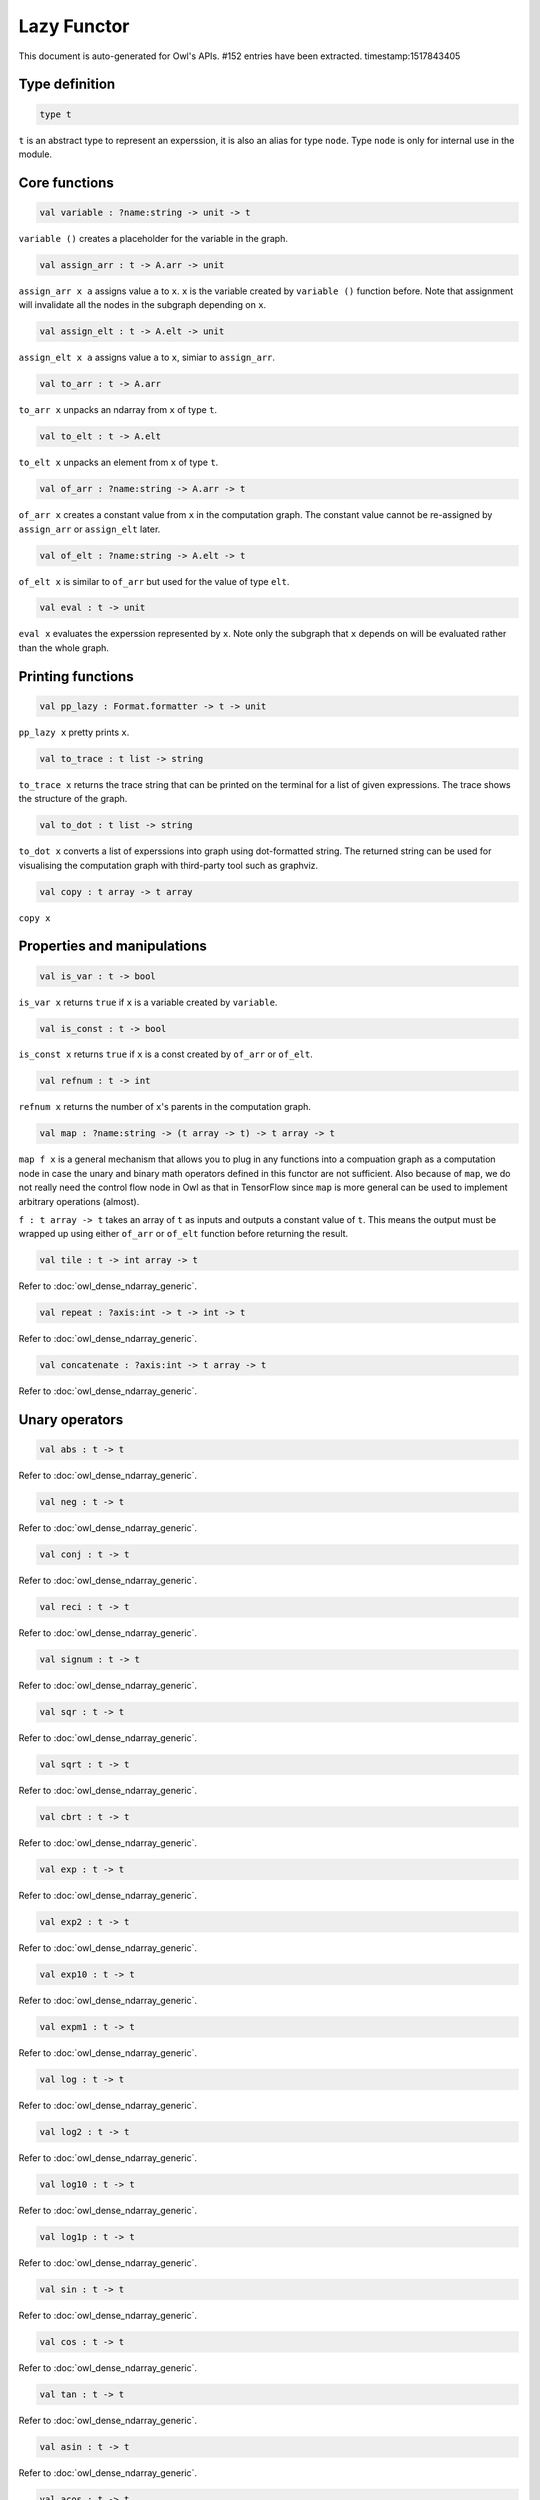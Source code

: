 Lazy Functor
===============================================================================

This document is auto-generated for Owl's APIs.
#152 entries have been extracted.
timestamp:1517843405

Type definition
-------------------------------------------------------------------------------



.. code-block:: ocaml

  type t
    

``t`` is an abstract type to represent an experssion, it is also an alias
for type ``node``. Type ``node`` is only for internal use in the module.



Core functions
-------------------------------------------------------------------------------



.. code-block:: ocaml

  val variable : ?name:string -> unit -> t

``variable ()`` creates a placeholder for the variable in the graph.



.. code-block:: ocaml

  val assign_arr : t -> A.arr -> unit

``assign_arr x a`` assigns value ``a`` to ``x``. ``x`` is the variable created by
``variable ()`` function before. Note that assignment will invalidate all the
nodes in the subgraph depending on ``x``.



.. code-block:: ocaml

  val assign_elt : t -> A.elt -> unit

``assign_elt x a`` assigns value ``a`` to ``x``, simiar to ``assign_arr``.



.. code-block:: ocaml

  val to_arr : t -> A.arr

``to_arr x`` unpacks an ndarray from ``x`` of type ``t``.



.. code-block:: ocaml

  val to_elt : t -> A.elt

``to_elt x`` unpacks an element from ``x`` of type ``t``.



.. code-block:: ocaml

  val of_arr : ?name:string -> A.arr -> t

``of_arr x`` creates a constant value from ``x`` in the computation graph. The
constant value cannot be re-assigned by ``assign_arr`` or ``assign_elt`` later.



.. code-block:: ocaml

  val of_elt : ?name:string -> A.elt -> t

``of_elt x`` is similar to ``of_arr`` but used for the value of type ``elt``.



.. code-block:: ocaml

  val eval : t -> unit

``eval x`` evaluates the experssion represented by ``x``. Note only the
subgraph that ``x`` depends on will be evaluated rather than the whole graph.



Printing functions
-------------------------------------------------------------------------------



.. code-block:: ocaml

  val pp_lazy : Format.formatter -> t -> unit

``pp_lazy x`` pretty prints ``x``.



.. code-block:: ocaml

  val to_trace : t list -> string

``to_trace x`` returns the trace string that can be printed on the terminal
for a list of given expressions. The trace shows the structure of the graph.



.. code-block:: ocaml

  val to_dot : t list -> string

``to_dot x`` converts a list of experssions into graph using dot-formatted
string. The returned string can be used for visualising the computation
graph with third-party tool such as graphviz.



.. code-block:: ocaml

  val copy : t array -> t array

``copy x``



Properties and manipulations
-------------------------------------------------------------------------------



.. code-block:: ocaml

  val is_var : t -> bool

``is_var x`` returns ``true`` if ``x`` is a variable created by ``variable``.



.. code-block:: ocaml

  val is_const : t -> bool

``is_const x`` returns ``true`` if ``x`` is a const created by ``of_arr`` or ``of_elt``.



.. code-block:: ocaml

  val refnum : t -> int

``refnum x`` returns the number of ``x``'s parents in the computation graph.



.. code-block:: ocaml

  val map : ?name:string -> (t array -> t) -> t array -> t

``map f x`` is a general mechanism that allows you to plug in any functions
into a compuation graph as a computation node in case the unary and binary
math operators defined in this functor are not sufficient. Also because of
``map``, we do not really need the control flow node in Owl as that in
TensorFlow since ``map`` is more general can be used to implement arbitrary
operations (almost).

``f : t array -> t`` takes an array of ``t`` as inputs and outputs a constant
value of ``t``. This means the output must be wrapped up using either ``of_arr``
or ``of_elt`` function before returning the result.



.. code-block:: ocaml

  val tile : t -> int array -> t

Refer to :doc:`owl_dense_ndarray_generic`.



.. code-block:: ocaml

  val repeat : ?axis:int -> t -> int -> t

Refer to :doc:`owl_dense_ndarray_generic`.



.. code-block:: ocaml

  val concatenate : ?axis:int -> t array -> t

Refer to :doc:`owl_dense_ndarray_generic`.



Unary operators
-------------------------------------------------------------------------------



.. code-block:: ocaml

  val abs : t -> t

Refer to :doc:`owl_dense_ndarray_generic`.



.. code-block:: ocaml

  val neg : t -> t

Refer to :doc:`owl_dense_ndarray_generic`.



.. code-block:: ocaml

  val conj : t -> t

Refer to :doc:`owl_dense_ndarray_generic`.



.. code-block:: ocaml

  val reci : t -> t

Refer to :doc:`owl_dense_ndarray_generic`.



.. code-block:: ocaml

  val signum : t -> t

Refer to :doc:`owl_dense_ndarray_generic`.



.. code-block:: ocaml

  val sqr : t -> t

Refer to :doc:`owl_dense_ndarray_generic`.



.. code-block:: ocaml

  val sqrt : t -> t

Refer to :doc:`owl_dense_ndarray_generic`.



.. code-block:: ocaml

  val cbrt : t -> t

Refer to :doc:`owl_dense_ndarray_generic`.



.. code-block:: ocaml

  val exp : t -> t

Refer to :doc:`owl_dense_ndarray_generic`.



.. code-block:: ocaml

  val exp2 : t -> t

Refer to :doc:`owl_dense_ndarray_generic`.



.. code-block:: ocaml

  val exp10 : t -> t

Refer to :doc:`owl_dense_ndarray_generic`.



.. code-block:: ocaml

  val expm1 : t -> t

Refer to :doc:`owl_dense_ndarray_generic`.



.. code-block:: ocaml

  val log : t -> t

Refer to :doc:`owl_dense_ndarray_generic`.



.. code-block:: ocaml

  val log2 : t -> t

Refer to :doc:`owl_dense_ndarray_generic`.



.. code-block:: ocaml

  val log10 : t -> t

Refer to :doc:`owl_dense_ndarray_generic`.



.. code-block:: ocaml

  val log1p : t -> t

Refer to :doc:`owl_dense_ndarray_generic`.



.. code-block:: ocaml

  val sin : t -> t

Refer to :doc:`owl_dense_ndarray_generic`.



.. code-block:: ocaml

  val cos : t -> t

Refer to :doc:`owl_dense_ndarray_generic`.



.. code-block:: ocaml

  val tan : t -> t

Refer to :doc:`owl_dense_ndarray_generic`.



.. code-block:: ocaml

  val asin : t -> t

Refer to :doc:`owl_dense_ndarray_generic`.



.. code-block:: ocaml

  val acos : t -> t

Refer to :doc:`owl_dense_ndarray_generic`.



.. code-block:: ocaml

  val atan : t -> t

Refer to :doc:`owl_dense_ndarray_generic`.



.. code-block:: ocaml

  val sinh : t -> t

Refer to :doc:`owl_dense_ndarray_generic`.



.. code-block:: ocaml

  val cosh : t -> t

Refer to :doc:`owl_dense_ndarray_generic`.



.. code-block:: ocaml

  val tanh : t -> t

Refer to :doc:`owl_dense_ndarray_generic`.



.. code-block:: ocaml

  val asinh : t -> t

Refer to :doc:`owl_dense_ndarray_generic`.



.. code-block:: ocaml

  val acosh : t -> t

Refer to :doc:`owl_dense_ndarray_generic`.



.. code-block:: ocaml

  val atanh : t -> t

Refer to :doc:`owl_dense_ndarray_generic`.



.. code-block:: ocaml

  val floor : t -> t

Refer to :doc:`owl_dense_ndarray_generic`.



.. code-block:: ocaml

  val ceil : t -> t

Refer to :doc:`owl_dense_ndarray_generic`.



.. code-block:: ocaml

  val round : t -> t

Refer to :doc:`owl_dense_ndarray_generic`.



.. code-block:: ocaml

  val trunc : t -> t

Refer to :doc:`owl_dense_ndarray_generic`.



.. code-block:: ocaml

  val fix : t -> t

Refer to :doc:`owl_dense_ndarray_generic`.



.. code-block:: ocaml

  val erf : t -> t

Refer to :doc:`owl_dense_ndarray_generic`.



.. code-block:: ocaml

  val erfc : t -> t

Refer to :doc:`owl_dense_ndarray_generic`.



.. code-block:: ocaml

  val relu : t -> t

Refer to :doc:`owl_dense_ndarray_generic`.



.. code-block:: ocaml

  val softplus : t -> t

Refer to :doc:`owl_dense_ndarray_generic`.



.. code-block:: ocaml

  val softsign : t -> t

Refer to :doc:`owl_dense_ndarray_generic`.



.. code-block:: ocaml

  val softmax : t -> t

Refer to :doc:`owl_dense_ndarray_generic`.



.. code-block:: ocaml

  val sigmoid : t -> t

Refer to :doc:`owl_dense_ndarray_generic`.



.. code-block:: ocaml

  val sum : ?axis:int -> t -> t

Refer to :doc:`owl_dense_ndarray_generic`.



.. code-block:: ocaml

  val prod : ?axis:int -> t -> t

Refer to :doc:`owl_dense_ndarray_generic`.



.. code-block:: ocaml

  val min : ?axis:int -> t -> t

Refer to :doc:`owl_dense_ndarray_generic`.



.. code-block:: ocaml

  val max : ?axis:int -> t -> t

Refer to :doc:`owl_dense_ndarray_generic`.



.. code-block:: ocaml

  val mean : ?axis:int -> t -> t

Refer to :doc:`owl_dense_ndarray_generic`.



.. code-block:: ocaml

  val var : ?axis:int -> t -> t

Refer to :doc:`owl_dense_ndarray_generic`.



.. code-block:: ocaml

  val std : ?axis:int -> t -> t

Refer to :doc:`owl_dense_ndarray_generic`.



.. code-block:: ocaml

  val l1norm : ?axis:int -> t -> t

Refer to :doc:`owl_dense_ndarray_generic`.



.. code-block:: ocaml

  val l2norm : ?axis:int -> t -> t

Refer to :doc:`owl_dense_ndarray_generic`.



.. code-block:: ocaml

  val cumsum : ?axis:int -> t -> t

Refer to :doc:`owl_dense_ndarray_generic`.



.. code-block:: ocaml

  val cumprod : ?axis:int -> t -> t

Refer to :doc:`owl_dense_ndarray_generic`.



.. code-block:: ocaml

  val cummin : ?axis:int -> t -> t

Refer to :doc:`owl_dense_ndarray_generic`.



.. code-block:: ocaml

  val cummax : ?axis:int -> t -> t

Refer to :doc:`owl_dense_ndarray_generic`.



.. code-block:: ocaml

  val sum' : t -> t

Refer to :doc:`owl_dense_ndarray_generic`.



.. code-block:: ocaml

  val prod' : t -> t

Refer to :doc:`owl_dense_ndarray_generic`.



.. code-block:: ocaml

  val min' : t -> t

Refer to :doc:`owl_dense_ndarray_generic`.



.. code-block:: ocaml

  val max' : t -> t

Refer to :doc:`owl_dense_ndarray_generic`.



.. code-block:: ocaml

  val mean' : t -> t

Refer to :doc:`owl_dense_ndarray_generic`.



.. code-block:: ocaml

  val var' : t -> t

Refer to :doc:`owl_dense_ndarray_generic`.



.. code-block:: ocaml

  val std' : t -> t

Refer to :doc:`owl_dense_ndarray_generic`.



.. code-block:: ocaml

  val l1norm' : t -> t

Refer to :doc:`owl_dense_ndarray_generic`.



.. code-block:: ocaml

  val l2norm' : t -> t

Refer to :doc:`owl_dense_ndarray_generic`.



.. code-block:: ocaml

  val l2norm_sqr' : t -> t

Refer to :doc:`owl_dense_ndarray_generic`.



Binary operators
-------------------------------------------------------------------------------



.. code-block:: ocaml

  val add : t -> t -> t

Refer to :doc:`owl_dense_ndarray_generic`.



.. code-block:: ocaml

  val sub : t -> t -> t

Refer to :doc:`owl_dense_ndarray_generic`.



.. code-block:: ocaml

  val mul : t -> t -> t

Refer to :doc:`owl_dense_ndarray_generic`.



.. code-block:: ocaml

  val div : t -> t -> t

Refer to :doc:`owl_dense_ndarray_generic`.



.. code-block:: ocaml

  val pow : t -> t -> t

Refer to :doc:`owl_dense_ndarray_generic`.



.. code-block:: ocaml

  val dot : t -> t -> t

Refer to :doc:`owl_dense_ndarray_generic`.



.. code-block:: ocaml

  val atan2 : t -> t -> t

Refer to :doc:`owl_dense_ndarray_generic`.



.. code-block:: ocaml

  val hypot : t -> t -> t

Refer to :doc:`owl_dense_ndarray_generic`.



.. code-block:: ocaml

  val fmod : t -> t -> t

Refer to :doc:`owl_dense_ndarray_generic`.



.. code-block:: ocaml

  val min2 : t -> t -> t

Refer to :doc:`owl_dense_ndarray_generic`.



.. code-block:: ocaml

  val max2 : t -> t -> t

Refer to :doc:`owl_dense_ndarray_generic`.



.. code-block:: ocaml

  val add_scalar : t -> t -> t

Refer to :doc:`owl_dense_ndarray_generic`.



.. code-block:: ocaml

  val sub_scalar : t -> t -> t

Refer to :doc:`owl_dense_ndarray_generic`.



.. code-block:: ocaml

  val mul_scalar : t -> t -> t

Refer to :doc:`owl_dense_ndarray_generic`.



.. code-block:: ocaml

  val div_scalar : t -> t -> t

Refer to :doc:`owl_dense_ndarray_generic`.



.. code-block:: ocaml

  val pow_scalar : t -> t -> t

Refer to :doc:`owl_dense_ndarray_generic`.



.. code-block:: ocaml

  val atan2_scalar : t -> t -> t

Refer to :doc:`owl_dense_ndarray_generic`.



.. code-block:: ocaml

  val fmod_scalar : t -> t -> t

Refer to :doc:`owl_dense_ndarray_generic`.



.. code-block:: ocaml

  val scalar_add : t -> t -> t

Refer to :doc:`owl_dense_ndarray_generic`.



.. code-block:: ocaml

  val scalar_sub : t -> t -> t

Refer to :doc:`owl_dense_ndarray_generic`.



.. code-block:: ocaml

  val scalar_mul : t -> t -> t

Refer to :doc:`owl_dense_ndarray_generic`.



.. code-block:: ocaml

  val scalar_div : t -> t -> t

Refer to :doc:`owl_dense_ndarray_generic`.



.. code-block:: ocaml

  val scalar_pow : t -> t -> t

Refer to :doc:`owl_dense_ndarray_generic`.



.. code-block:: ocaml

  val scalar_atan2 : t -> t -> t

Refer to :doc:`owl_dense_ndarray_generic`.



.. code-block:: ocaml

  val scalar_fmod : t -> t -> t

Refer to :doc:`owl_dense_ndarray_generic`.



.. code-block:: ocaml

  val conv1d : ?padding:padding -> t -> t -> int array -> t

Refer to :doc:`owl_dense_ndarray_generic`.



.. code-block:: ocaml

  val conv2d : ?padding:padding -> t -> t -> int array -> t

Refer to :doc:`owl_dense_ndarray_generic`.



.. code-block:: ocaml

  val conv3d : ?padding:padding -> t -> t -> int array -> t

Refer to :doc:`owl_dense_ndarray_generic`.



.. code-block:: ocaml

  val max_pool1d : ?padding:padding -> t -> int array -> int array -> t

Refer to :doc:`owl_dense_ndarray_generic`.



.. code-block:: ocaml

  val max_pool2d : ?padding:padding -> t -> int array -> int array -> t

Refer to :doc:`owl_dense_ndarray_generic`.



.. code-block:: ocaml

  val max_pool3d : ?padding:padding -> t -> int array -> int array -> t

Refer to :doc:`owl_dense_ndarray_generic`.



.. code-block:: ocaml

  val avg_pool1d : ?padding:padding -> t -> int array -> int array -> t

Refer to :doc:`owl_dense_ndarray_generic`.



.. code-block:: ocaml

  val avg_pool2d : ?padding:padding -> t -> int array -> int array -> t

Refer to :doc:`owl_dense_ndarray_generic`.



.. code-block:: ocaml

  val avg_pool3d : ?padding:padding -> t -> int array -> int array -> t

Refer to :doc:`owl_dense_ndarray_generic`.



.. code-block:: ocaml

  val conv1d_backward_input : t -> t -> int array -> t -> t

Refer to :doc:`owl_dense_ndarray_generic`.



.. code-block:: ocaml

  val conv1d_backward_kernel : t -> t -> int array -> t -> t

Refer to :doc:`owl_dense_ndarray_generic`.



.. code-block:: ocaml

  val conv2d_backward_input : t -> t -> int array -> t -> t

Refer to :doc:`owl_dense_ndarray_generic`.



.. code-block:: ocaml

  val conv2d_backward_kernel : t -> t -> int array -> t -> t

Refer to :doc:`owl_dense_ndarray_generic`.



.. code-block:: ocaml

  val conv3d_backward_input : t -> t -> int array -> t -> t

Refer to :doc:`owl_dense_ndarray_generic`.



.. code-block:: ocaml

  val conv3d_backward_kernel : t -> t -> int array -> t -> t

Refer to :doc:`owl_dense_ndarray_generic`.



.. code-block:: ocaml

  val max_pool1d_backward : padding -> t -> int array -> int array -> t -> t

Refer to :doc:`owl_dense_ndarray_generic`.



.. code-block:: ocaml

  val max_pool2d_backward : padding -> t -> int array -> int array -> t -> t

Refer to :doc:`owl_dense_ndarray_generic`.



.. code-block:: ocaml

  val avg_pool1d_backward : padding -> t -> int array -> int array -> t -> t

Refer to :doc:`owl_dense_ndarray_generic`.



.. code-block:: ocaml

  val avg_pool2d_backward : padding -> t -> int array -> int array -> t -> t

Refer to :doc:`owl_dense_ndarray_generic`.



Comparion functions
-------------------------------------------------------------------------------



.. code-block:: ocaml

  val elt_equal : t -> t -> t

Refer to :doc:`owl_dense_ndarray_generic`.



.. code-block:: ocaml

  val elt_not_equal : t -> t -> t

Refer to :doc:`owl_dense_ndarray_generic`.



.. code-block:: ocaml

  val elt_less : t -> t -> t

Refer to :doc:`owl_dense_ndarray_generic`.



.. code-block:: ocaml

  val elt_greater : t -> t -> t

Refer to :doc:`owl_dense_ndarray_generic`.



.. code-block:: ocaml

  val elt_less_equal : t -> t -> t

Refer to :doc:`owl_dense_ndarray_generic`.



.. code-block:: ocaml

  val elt_greater_equal : t -> t -> t

Refer to :doc:`owl_dense_ndarray_generic`.



.. code-block:: ocaml

  val elt_equal_scalar : t -> t -> t

Refer to :doc:`owl_dense_ndarray_generic`.



.. code-block:: ocaml

  val elt_not_equal_scalar : t -> t -> t

Refer to :doc:`owl_dense_ndarray_generic`.



.. code-block:: ocaml

  val elt_less_scalar : t -> t -> t

Refer to :doc:`owl_dense_ndarray_generic`.



.. code-block:: ocaml

  val elt_greater_scalar : t -> t -> t

Refer to :doc:`owl_dense_ndarray_generic`.



.. code-block:: ocaml

  val elt_less_equal_scalar : t -> t -> t

Refer to :doc:`owl_dense_ndarray_generic`.



.. code-block:: ocaml

  val elt_greater_equal_scalar : t -> t -> t

Refer to :doc:`owl_dense_ndarray_generic`.



Advanced operations
-------------------------------------------------------------------------------



.. code-block:: ocaml

  val invalidate : t -> unit

``invalidate x`` set the status of ``x`` to ``Invalid``. Therefore the value of
``x`` will be re-computed when in the future evaluation.



.. code-block:: ocaml

  val id : t -> int

``id x`` retrieves the id number of ``x``.



.. code-block:: ocaml

  val name : t -> string

``name x`` retrieves the name of ``x``.



.. code-block:: ocaml

  val get_by_id : t -> int -> t

``get_by_id x id`` retrieves the node with the given ``id`` in the subgraph of
``x``.



.. code-block:: ocaml

  val get_by_name : t -> string -> t array

``get_by_name x name`` retrieves the node with the given ``name`` in the
subgraph of ``x``.



